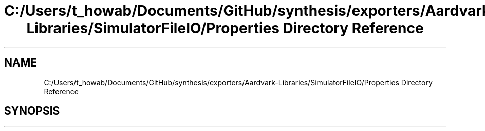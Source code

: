 .TH "C:/Users/t_howab/Documents/GitHub/synthesis/exporters/Aardvark-Libraries/SimulatorFileIO/Properties Directory Reference" 3 "Wed Jul 19 2017" "SimulatorAPI" \" -*- nroff -*-
.ad l
.nh
.SH NAME
C:/Users/t_howab/Documents/GitHub/synthesis/exporters/Aardvark-Libraries/SimulatorFileIO/Properties Directory Reference
.SH SYNOPSIS
.br
.PP

